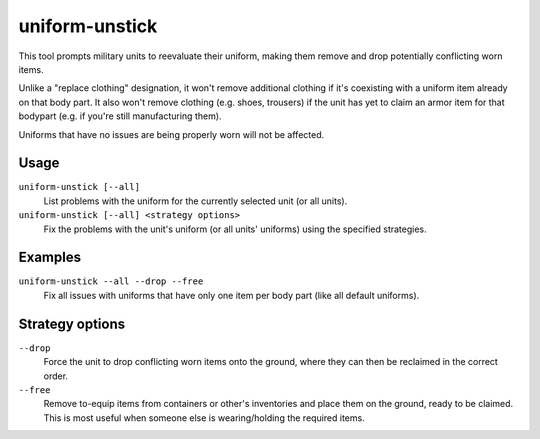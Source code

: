 uniform-unstick
===============

.. dfhack-tool::
    :summary: Make military units reevaluate their uniforms.
    :tags: untested fort bugfix military

This tool prompts military units to reevaluate their uniform, making them
remove and drop potentially conflicting worn items.

Unlike a "replace clothing" designation, it won't remove additional clothing if
it's coexisting with a uniform item already on that body part. It also won't
remove clothing (e.g. shoes, trousers) if the unit has yet to claim an armor
item for that bodypart (e.g. if you're still manufacturing them).

Uniforms that have no issues are being properly worn will not be affected.

Usage
-----

``uniform-unstick [--all]``
    List problems with the uniform for the currently selected unit (or all
    units).
``uniform-unstick [--all] <strategy options>``
    Fix the problems with the unit's uniform (or all units' uniforms) using the
    specified strategies.

Examples
--------

``uniform-unstick --all --drop --free``
    Fix all issues with uniforms that have only one item per body part (like all
    default uniforms).

Strategy options
----------------

``--drop``
    Force the unit to drop conflicting worn items onto the ground, where they
    can then be reclaimed in the correct order.
``--free``
    Remove to-equip items from containers or other's inventories and place them
    on the ground, ready to be claimed. This is most useful when someone else
    is wearing/holding the required items.
